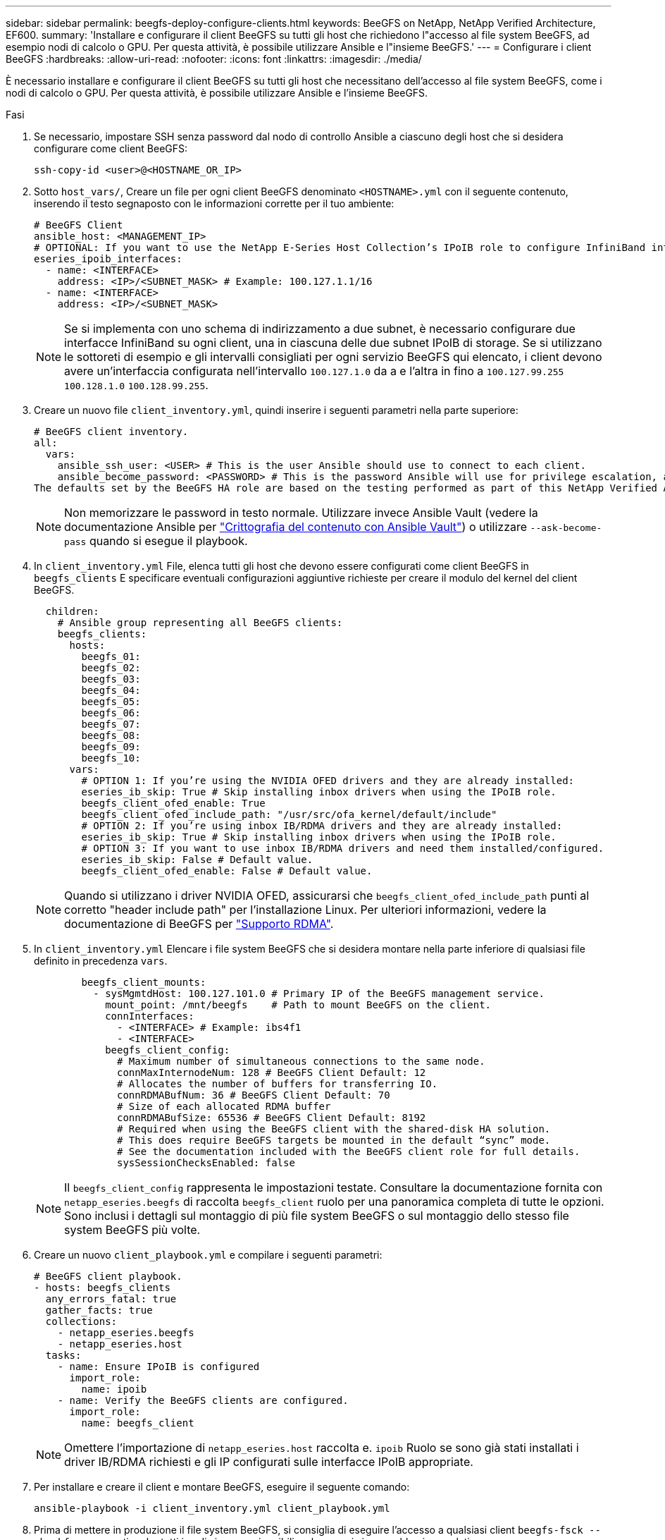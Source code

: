 ---
sidebar: sidebar 
permalink: beegfs-deploy-configure-clients.html 
keywords: BeeGFS on NetApp, NetApp Verified Architecture, EF600. 
summary: 'Installare e configurare il client BeeGFS su tutti gli host che richiedono l"accesso al file system BeeGFS, ad esempio nodi di calcolo o GPU. Per questa attività, è possibile utilizzare Ansible e l"insieme BeeGFS.' 
---
= Configurare i client BeeGFS
:hardbreaks:
:allow-uri-read: 
:nofooter: 
:icons: font
:linkattrs: 
:imagesdir: ./media/


[role="lead"]
È necessario installare e configurare il client BeeGFS su tutti gli host che necessitano dell'accesso al file system BeeGFS, come i nodi di calcolo o GPU. Per questa attività, è possibile utilizzare Ansible e l'insieme BeeGFS.

.Fasi
. Se necessario, impostare SSH senza password dal nodo di controllo Ansible a ciascuno degli host che si desidera configurare come client BeeGFS:
+
`ssh-copy-id <user>@<HOSTNAME_OR_IP>`

. Sotto `host_vars/`, Creare un file per ogni client BeeGFS denominato `<HOSTNAME>.yml` con il seguente contenuto, inserendo il testo segnaposto con le informazioni corrette per il tuo ambiente:
+
....
# BeeGFS Client
ansible_host: <MANAGEMENT_IP>
# OPTIONAL: If you want to use the NetApp E-Series Host Collection’s IPoIB role to configure InfiniBand interfaces for clients to connect to BeeGFS file systems:
eseries_ipoib_interfaces:
  - name: <INTERFACE>
    address: <IP>/<SUBNET_MASK> # Example: 100.127.1.1/16
  - name: <INTERFACE>
    address: <IP>/<SUBNET_MASK>
....
+

NOTE: Se si implementa con uno schema di indirizzamento a due subnet, è necessario configurare due interfacce InfiniBand su ogni client, una in ciascuna delle due subnet IPoIB di storage. Se si utilizzano le sottoreti di esempio e gli intervalli consigliati per ogni servizio BeeGFS qui elencato, i client devono avere un'interfaccia configurata nell'intervallo `100.127.1.0` da a e l'altra in fino a `100.127.99.255` `100.128.1.0` `100.128.99.255`.

. Creare un nuovo file `client_inventory.yml`, quindi inserire i seguenti parametri nella parte superiore:
+
....
# BeeGFS client inventory.
all:
  vars:
    ansible_ssh_user: <USER> # This is the user Ansible should use to connect to each client.
    ansible_become_password: <PASSWORD> # This is the password Ansible will use for privilege escalation, and requires the ansible_ssh_user be root, or have sudo privileges.
The defaults set by the BeeGFS HA role are based on the testing performed as part of this NetApp Verified Architecture and differ from the typical BeeGFS client defaults.
....
+

NOTE: Non memorizzare le password in testo normale. Utilizzare invece Ansible Vault (vedere la documentazione Ansible per https://docs.ansible.com/ansible/latest/user_guide/vault.html["Crittografia del contenuto con Ansible Vault"^]) o utilizzare `--ask-become-pass` quando si esegue il playbook.

. In `client_inventory.yml` File, elenca tutti gli host che devono essere configurati come client BeeGFS in `beegfs_clients` E specificare eventuali configurazioni aggiuntive richieste per creare il modulo del kernel del client BeeGFS.
+
....
  children:
    # Ansible group representing all BeeGFS clients:
    beegfs_clients:
      hosts:
        beegfs_01:
        beegfs_02:
        beegfs_03:
        beegfs_04:
        beegfs_05:
        beegfs_06:
        beegfs_07:
        beegfs_08:
        beegfs_09:
        beegfs_10:
      vars:
        # OPTION 1: If you’re using the NVIDIA OFED drivers and they are already installed:
        eseries_ib_skip: True # Skip installing inbox drivers when using the IPoIB role.
        beegfs_client_ofed_enable: True
        beegfs_client_ofed_include_path: "/usr/src/ofa_kernel/default/include"
        # OPTION 2: If you’re using inbox IB/RDMA drivers and they are already installed:
        eseries_ib_skip: True # Skip installing inbox drivers when using the IPoIB role.
        # OPTION 3: If you want to use inbox IB/RDMA drivers and need them installed/configured.
        eseries_ib_skip: False # Default value.
        beegfs_client_ofed_enable: False # Default value.
....
+

NOTE: Quando si utilizzano i driver NVIDIA OFED, assicurarsi che `beegfs_client_ofed_include_path` punti al corretto "header include path" per l'installazione Linux. Per ulteriori informazioni, vedere la documentazione di BeeGFS per https://doc.beegfs.io/latest/advanced_topics/rdma_support.html["Supporto RDMA"^].

. In `client_inventory.yml` Elencare i file system BeeGFS che si desidera montare nella parte inferiore di qualsiasi file definito in precedenza `vars`.
+
....
        beegfs_client_mounts:
          - sysMgmtdHost: 100.127.101.0 # Primary IP of the BeeGFS management service.
            mount_point: /mnt/beegfs    # Path to mount BeeGFS on the client.
            connInterfaces:
              - <INTERFACE> # Example: ibs4f1
              - <INTERFACE>
            beegfs_client_config:
              # Maximum number of simultaneous connections to the same node.
              connMaxInternodeNum: 128 # BeeGFS Client Default: 12
              # Allocates the number of buffers for transferring IO.
              connRDMABufNum: 36 # BeeGFS Client Default: 70
              # Size of each allocated RDMA buffer
              connRDMABufSize: 65536 # BeeGFS Client Default: 8192
              # Required when using the BeeGFS client with the shared-disk HA solution.
              # This does require BeeGFS targets be mounted in the default “sync” mode.
              # See the documentation included with the BeeGFS client role for full details.
              sysSessionChecksEnabled: false
....
+

NOTE: Il `beegfs_client_config` rappresenta le impostazioni testate. Consultare la documentazione fornita con `netapp_eseries.beegfs` di raccolta `beegfs_client` ruolo per una panoramica completa di tutte le opzioni. Sono inclusi i dettagli sul montaggio di più file system BeeGFS o sul montaggio dello stesso file system BeeGFS più volte.

. Creare un nuovo `client_playbook.yml` e compilare i seguenti parametri:
+
....
# BeeGFS client playbook.
- hosts: beegfs_clients
  any_errors_fatal: true
  gather_facts: true
  collections:
    - netapp_eseries.beegfs
    - netapp_eseries.host
  tasks:
    - name: Ensure IPoIB is configured
      import_role:
        name: ipoib
    - name: Verify the BeeGFS clients are configured.
      import_role:
        name: beegfs_client
....
+

NOTE: Omettere l'importazione di `netapp_eseries.host` raccolta e. `ipoib` Ruolo se sono già stati installati i driver IB/RDMA richiesti e gli IP configurati sulle interfacce IPoIB appropriate.

. Per installare e creare il client e montare BeeGFS, eseguire il seguente comando:
+
....
ansible-playbook -i client_inventory.yml client_playbook.yml
....
. Prima di mettere in produzione il file system BeeGFS, si consiglia di eseguire l'accesso a qualsiasi client `beegfs-fsck --checkfs` per garantire che tutti i nodi siano raggiungibili e che non vi siano problemi segnalati.

